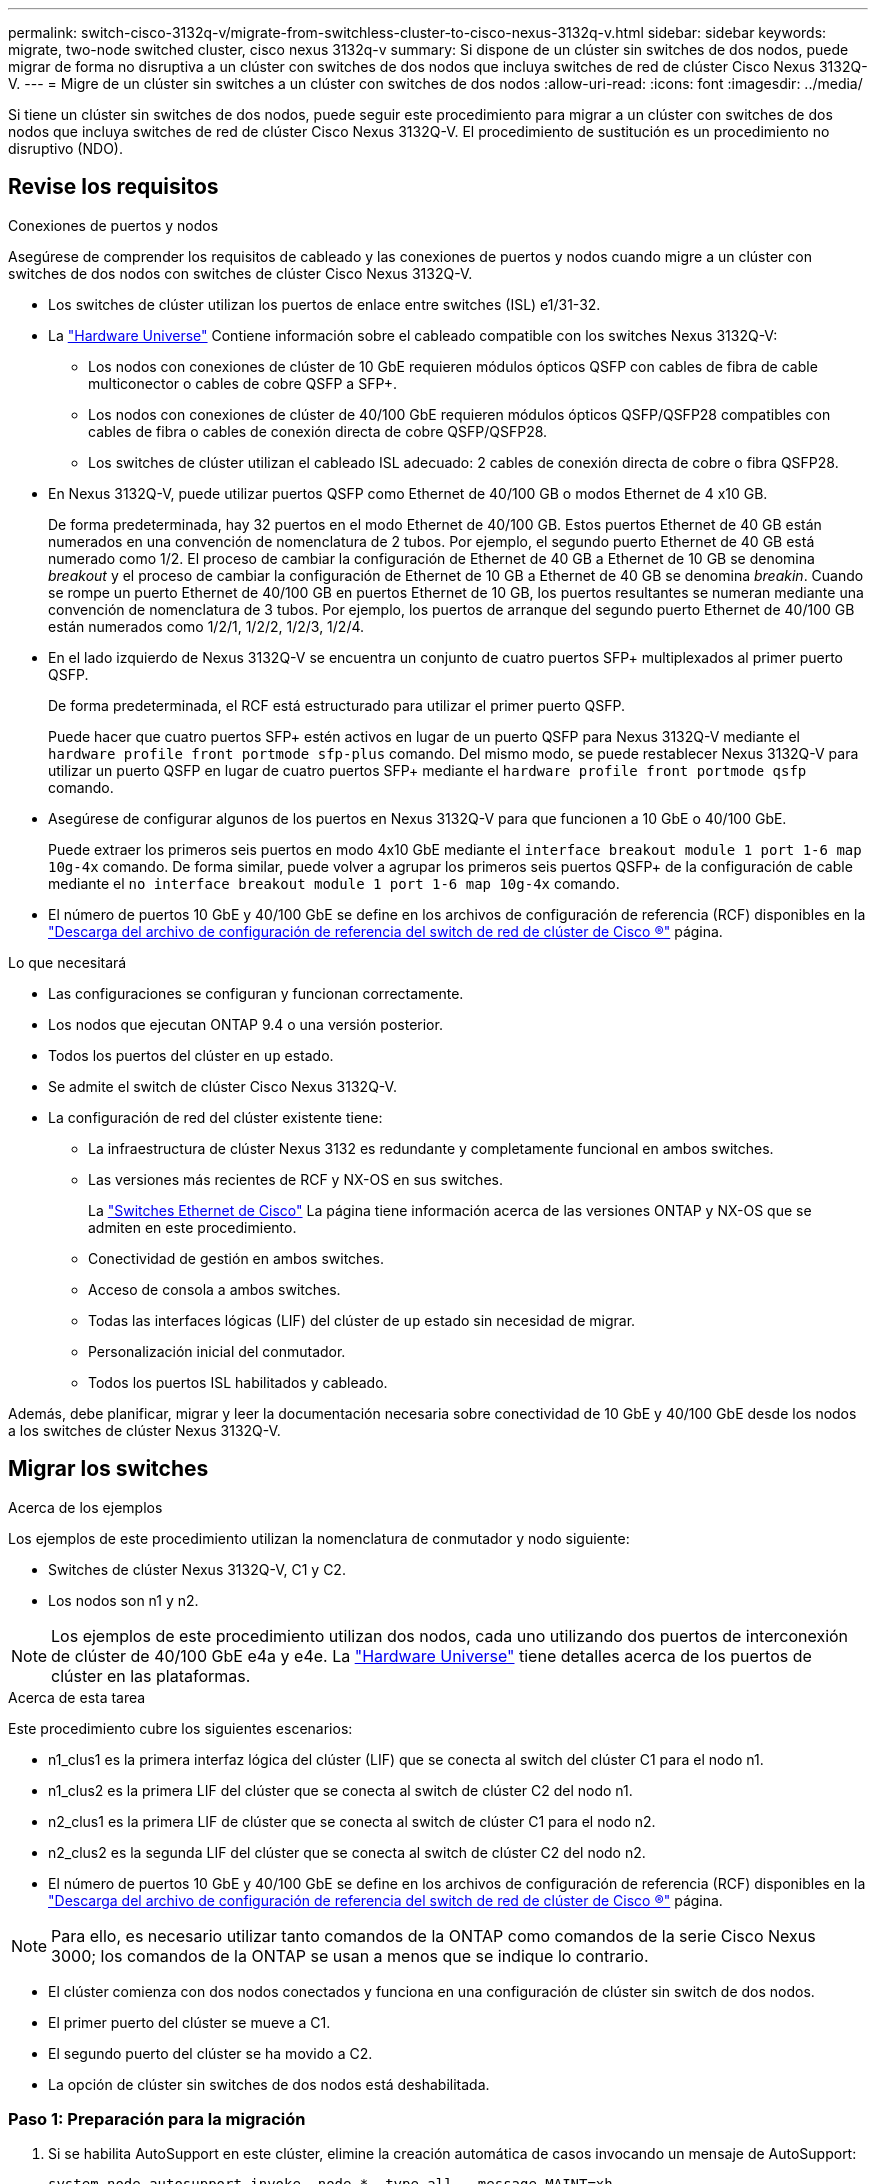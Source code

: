 ---
permalink: switch-cisco-3132q-v/migrate-from-switchless-cluster-to-cisco-nexus-3132q-v.html 
sidebar: sidebar 
keywords: migrate, two-node switched cluster, cisco nexus 3132q-v 
summary: Si dispone de un clúster sin switches de dos nodos, puede migrar de forma no disruptiva a un clúster con switches de dos nodos que incluya switches de red de clúster Cisco Nexus 3132Q-V. 
---
= Migre de un clúster sin switches a un clúster con switches de dos nodos
:allow-uri-read: 
:icons: font
:imagesdir: ../media/


[role="lead"]
Si tiene un clúster sin switches de dos nodos, puede seguir este procedimiento para migrar a un clúster con switches de dos nodos que incluya switches de red de clúster Cisco Nexus 3132Q-V. El procedimiento de sustitución es un procedimiento no disruptivo (NDO).



== Revise los requisitos

.Conexiones de puertos y nodos
Asegúrese de comprender los requisitos de cableado y las conexiones de puertos y nodos cuando migre a un clúster con switches de dos nodos con switches de clúster Cisco Nexus 3132Q-V.

* Los switches de clúster utilizan los puertos de enlace entre switches (ISL) e1/31-32.
* La link:https://hwu.netapp.com/["Hardware Universe"^] Contiene información sobre el cableado compatible con los switches Nexus 3132Q-V:
+
** Los nodos con conexiones de clúster de 10 GbE requieren módulos ópticos QSFP con cables de fibra de cable multiconector o cables de cobre QSFP a SFP+.
** Los nodos con conexiones de clúster de 40/100 GbE requieren módulos ópticos QSFP/QSFP28 compatibles con cables de fibra o cables de conexión directa de cobre QSFP/QSFP28.
** Los switches de clúster utilizan el cableado ISL adecuado: 2 cables de conexión directa de cobre o fibra QSFP28.


* En Nexus 3132Q-V, puede utilizar puertos QSFP como Ethernet de 40/100 GB o modos Ethernet de 4 x10 GB.
+
De forma predeterminada, hay 32 puertos en el modo Ethernet de 40/100 GB. Estos puertos Ethernet de 40 GB están numerados en una convención de nomenclatura de 2 tubos. Por ejemplo, el segundo puerto Ethernet de 40 GB está numerado como 1/2. El proceso de cambiar la configuración de Ethernet de 40 GB a Ethernet de 10 GB se denomina _breakout_ y el proceso de cambiar la configuración de Ethernet de 10 GB a Ethernet de 40 GB se denomina _breakin_. Cuando se rompe un puerto Ethernet de 40/100 GB en puertos Ethernet de 10 GB, los puertos resultantes se numeran mediante una convención de nomenclatura de 3 tubos. Por ejemplo, los puertos de arranque del segundo puerto Ethernet de 40/100 GB están numerados como 1/2/1, 1/2/2, 1/2/3, 1/2/4.

* En el lado izquierdo de Nexus 3132Q-V se encuentra un conjunto de cuatro puertos SFP+ multiplexados al primer puerto QSFP.
+
De forma predeterminada, el RCF está estructurado para utilizar el primer puerto QSFP.

+
Puede hacer que cuatro puertos SFP+ estén activos en lugar de un puerto QSFP para Nexus 3132Q-V mediante el `hardware profile front portmode sfp-plus` comando. Del mismo modo, se puede restablecer Nexus 3132Q-V para utilizar un puerto QSFP en lugar de cuatro puertos SFP+ mediante el `hardware profile front portmode qsfp` comando.

* Asegúrese de configurar algunos de los puertos en Nexus 3132Q-V para que funcionen a 10 GbE o 40/100 GbE.
+
Puede extraer los primeros seis puertos en modo 4x10 GbE mediante el `interface breakout module 1 port 1-6 map 10g-4x` comando. De forma similar, puede volver a agrupar los primeros seis puertos QSFP+ de la configuración de cable mediante el `no interface breakout module 1 port 1-6 map 10g-4x` comando.

* El número de puertos 10 GbE y 40/100 GbE se define en los archivos de configuración de referencia (RCF) disponibles en la https://mysupport.netapp.com/NOW/download/software/sanswitch/fcp/Cisco/netapp_cnmn/download.shtml["Descarga del archivo de configuración de referencia del switch de red de clúster de Cisco ®"^] página.


.Lo que necesitará
* Las configuraciones se configuran y funcionan correctamente.
* Los nodos que ejecutan ONTAP 9.4 o una versión posterior.
* Todos los puertos del clúster en `up` estado.
* Se admite el switch de clúster Cisco Nexus 3132Q-V.
* La configuración de red del clúster existente tiene:
+
** La infraestructura de clúster Nexus 3132 es redundante y completamente funcional en ambos switches.
** Las versiones más recientes de RCF y NX-OS en sus switches.
+
La link:http://mysupport.netapp.com/NOW/download/software/cm_switches/["Switches Ethernet de Cisco"^] La página tiene información acerca de las versiones ONTAP y NX-OS que se admiten en este procedimiento.

** Conectividad de gestión en ambos switches.
** Acceso de consola a ambos switches.
** Todas las interfaces lógicas (LIF) del clúster de `up` estado sin necesidad de migrar.
** Personalización inicial del conmutador.
** Todos los puertos ISL habilitados y cableado.




Además, debe planificar, migrar y leer la documentación necesaria sobre conectividad de 10 GbE y 40/100 GbE desde los nodos a los switches de clúster Nexus 3132Q-V.



== Migrar los switches

.Acerca de los ejemplos
Los ejemplos de este procedimiento utilizan la nomenclatura de conmutador y nodo siguiente:

* Switches de clúster Nexus 3132Q-V, C1 y C2.
* Los nodos son n1 y n2.


[NOTE]
====
Los ejemplos de este procedimiento utilizan dos nodos, cada uno utilizando dos puertos de interconexión de clúster de 40/100 GbE e4a y e4e. La link:https://hwu.netapp.com/["Hardware Universe"^] tiene detalles acerca de los puertos de clúster en las plataformas.

====
.Acerca de esta tarea
Este procedimiento cubre los siguientes escenarios:

* n1_clus1 es la primera interfaz lógica del clúster (LIF) que se conecta al switch del clúster C1 para el nodo n1.
* n1_clus2 es la primera LIF del clúster que se conecta al switch de clúster C2 del nodo n1.
* n2_clus1 es la primera LIF de clúster que se conecta al switch de clúster C1 para el nodo n2.
* n2_clus2 es la segunda LIF del clúster que se conecta al switch de clúster C2 del nodo n2.
* El número de puertos 10 GbE y 40/100 GbE se define en los archivos de configuración de referencia (RCF) disponibles en la https://mysupport.netapp.com/NOW/download/software/sanswitch/fcp/Cisco/netapp_cnmn/download.shtml["Descarga del archivo de configuración de referencia del switch de red de clúster de Cisco ®"^] página.


[NOTE]
====
Para ello, es necesario utilizar tanto comandos de la ONTAP como comandos de la serie Cisco Nexus 3000; los comandos de la ONTAP se usan a menos que se indique lo contrario.

====
* El clúster comienza con dos nodos conectados y funciona en una configuración de clúster sin switch de dos nodos.
* El primer puerto del clúster se mueve a C1.
* El segundo puerto del clúster se ha movido a C2.
* La opción de clúster sin switches de dos nodos está deshabilitada.




=== Paso 1: Preparación para la migración

. Si se habilita AutoSupport en este clúster, elimine la creación automática de casos invocando un mensaje de AutoSupport:
+
`system node autosupport invoke -node * -type all - message MAINT=xh`

+
_x_ es la duración de la ventana de mantenimiento en horas.

+
[NOTE]
====
El mensaje de AutoSupport notifica al soporte técnico de esta tarea de mantenimiento para que la creación automática de casos se suprima durante la ventana de mantenimiento.

====
. Determine el estado administrativo u operativo de cada interfaz de clúster:
+
.. Mostrar los atributos del puerto de red:
+
`network port show`

+
.Muestra el ejemplo
[%collapsible]
====
[listing]
----
cluster::*> network port show –role cluster
  (network port show)
Node: n1
                                                                       Ignore
                                                  Speed(Mbps) Health   Health
Port      IPspace      Broadcast Domain Link MTU  Admin/Oper  Status   Status
--------- ------------ ---------------- ---- ---- ----------- -------- ------
e4a       Cluster      Cluster          up   9000 auto/40000  -        -
e4e       Cluster      Cluster          up   9000 auto/40000  -        -

Node: n2
                                                                       Ignore
                                                  Speed(Mbps) Health   Health
Port      IPspace      Broadcast Domain Link MTU  Admin/Oper  Status   Status
--------- ------------ ---------------- ---- ---- ----------- -------- ------
e4a       Cluster      Cluster          up   9000 auto/40000  -        -
e4e       Cluster      Cluster          up   9000 auto/40000  -        -
4 entries were displayed.
----
====
.. Mostrar información acerca de las interfaces lógicas:
+
`network interface show`

+
.Muestra el ejemplo
[%collapsible]
====
[listing]
----
cluster::*> network interface show -role cluster
 (network interface show)
            Logical    Status     Network            Current       Current Is
Vserver     Interface  Admin/Oper Address/Mask       Node          Port    Home
----------- ---------- ---------- ------------------ ------------- ------- ----
Cluster
            n1_clus1   up/up      10.10.0.1/24       n1            e4a     true
            n1_clus2   up/up      10.10.0.2/24       n1            e4e     true
            n2_clus1   up/up      10.10.0.3/24       n2            e4a     true
            n2_clus2   up/up      10.10.0.4/24       n2            e4e     true
4 entries were displayed.
----
====


. Compruebe que los RCF e imagen adecuados están instalados en los nuevos conmutadores 3132Q-V según sea necesario para sus requisitos y realice las personalizaciones esenciales del sitio, como usuarios y contraseñas, direcciones de red, etc.
+
Debe preparar ambos switches en este momento. Si necesita actualizar el software RCF e Image, debe seguir estos pasos:

+
.. Vaya a la link:http://support.netapp.com/NOW/download/software/cm_switches/["Switches Ethernet de Cisco"^] En el sitio de soporte de NetApp.
.. Anote el conmutador y las versiones de software necesarias en la tabla de esa página.
.. Descargue la versión adecuada de RCF.
.. Haga clic en *CONTINUAR* en la página *Descripción*, acepte el contrato de licencia y, a continuación, siga las instrucciones de la página *Descargar* para descargar el RCF.
.. Descargue la versión adecuada del software Image.


. Haga clic en *CONTINUAR* en la página *Descripción*, acepte el contrato de licencia y, a continuación, siga las instrucciones de la página *Descargar* para descargar el RCF.




=== Paso 2: Mueva el primer puerto del clúster a C1

. En los switches Nexus 3132Q-V C1 y C2, deshabilite todos los puertos orientados al nodo C1 y C2, pero no deshabilite los puertos ISL.
+
.Muestra el ejemplo
[%collapsible]
====
En el ejemplo siguiente se muestran los puertos 1 a 30 desactivados en los switches del clúster de Nexus 3132Q-V C1 y C2 utilizando una configuración compatible con RCF `NX3132_RCF_v1.1_24p10g_26p40g.txt`:

[listing]
----
C1# copy running-config startup-config
[########################################] 100%
Copy complete.
C1# configure
C1(config)# int e1/1/1-4,e1/2/1-4,e1/3/1-4,e1/4/1-4,e1/5/1-4,e1/6/1-4,e1/7-30
C1(config-if-range)# shutdown
C1(config-if-range)# exit
C1(config)# exit

C2# copy running-config startup-config
[########################################] 100%
Copy complete.
C2# configure
C2(config)# int e1/1/1-4,e1/2/1-4,e1/3/1-4,e1/4/1-4,e1/5/1-4,e1/6/1-4,e1/7-30
C2(config-if-range)# shutdown
C2(config-if-range)# exit
C2(config)# exit
----
====
. Conecte los puertos 1/31 y 1/32 de C1 a los mismos puertos de C2 utilizando el cableado compatible.
. Compruebe que los puertos ISL están operativos en C1 y C2:
+
`show port-channel summary`

+
.Muestra el ejemplo
[%collapsible]
====
[listing]
----
C1# show port-channel summary
Flags: D - Down         P - Up in port-channel (members)
       I - Individual   H - Hot-standby (LACP only)
       s - Suspended    r - Module-removed
       S - Switched     R - Routed
       U - Up (port-channel)
       M - Not in use. Min-links not met
--------------------------------------------------------------------------------
Group Port-        Type   Protocol  Member Ports
      Channel
--------------------------------------------------------------------------------
1     Po1(SU)      Eth    LACP      Eth1/31(P)   Eth1/32(P)

C2# show port-channel summary
Flags: D - Down         P - Up in port-channel (members)
       I - Individual   H - Hot-standby (LACP only)
       s - Suspended    r - Module-removed
       S - Switched     R - Routed
       U - Up (port-channel)
       M - Not in use. Min-links not met
--------------------------------------------------------------------------------
Group Port-        Type   Protocol  Member Ports
      Channel
--------------------------------------------------------------------------------
1     Po1(SU)      Eth    LACP      Eth1/31(P)   Eth1/32(P)
----
====
. Mostrar la lista de dispositivos vecinos en el conmutador:
+
`show cdp neighbors`

+
.Muestra el ejemplo
[%collapsible]
====
[listing]
----
C1# show cdp neighbors
Capability Codes: R - Router, T - Trans-Bridge, B - Source-Route-Bridge
                  S - Switch, H - Host, I - IGMP, r - Repeater,
                  V - VoIP-Phone, D - Remotely-Managed-Device,
                  s - Supports-STP-Dispute

Device-ID          Local Intrfce  Hldtme Capability  Platform      Port ID
C2                 Eth1/31        174    R S I s     N3K-C3132Q-V  Eth1/31
C2                 Eth1/32        174    R S I s     N3K-C3132Q-V  Eth1/32

Total entries displayed: 2

C2# show cdp neighbors
Capability Codes: R - Router, T - Trans-Bridge, B - Source-Route-Bridge
                  S - Switch, H - Host, I - IGMP, r - Repeater,
                  V - VoIP-Phone, D - Remotely-Managed-Device,
                  s - Supports-STP-Dispute

Device-ID          Local Intrfce  Hldtme Capability  Platform      Port ID
C1                 Eth1/31        178    R S I s     N3K-C3132Q-V  Eth1/31
C1                 Eth1/32        178    R S I s     N3K-C3132Q-V  Eth1/32

Total entries displayed: 2
----
====
. Muestre la conectividad de puerto del clúster en cada nodo:
+
`network device-discovery show`

+
.Muestra el ejemplo
[%collapsible]
====
En el siguiente ejemplo se muestra una configuración de clúster sin switch de dos nodos.

[listing]
----
cluster::*> network device-discovery show
            Local  Discovered
Node        Port   Device              Interface        Platform
----------- ------ ------------------- ---------------- ----------------
n1         /cdp
            e4a    n2                  e4a              FAS9000
            e4e    n2                  e4e              FAS9000
n2         /cdp
            e4a    n1                  e4a              FAS9000
            e4e    n1                  e4e              FAS9000
----
====
. Migre la interfaz clus1 al puerto físico que aloja la clus2:
+
`network interface migrate`

+
Ejecute este comando desde cada nodo local.

+
.Muestra el ejemplo
[%collapsible]
====
[listing]
----
cluster::*> network interface migrate -vserver Cluster -lif n1_clus1 -source-node n1
–destination-node n1 -destination-port e4e
cluster::*> network interface migrate -vserver Cluster -lif n2_clus1 -source-node n2
–destination-node n2 -destination-port e4e
----
====
. Compruebe la migración de las interfaces del clúster:
+
`network interface show`

+
.Muestra el ejemplo
[%collapsible]
====
[listing]
----

cluster::*> network interface show -role cluster
 (network interface show)
            Logical    Status     Network            Current       Current Is
Vserver     Interface  Admin/Oper Address/Mask       Node          Port    Home
----------- ---------- ---------- ------------------ ------------- ------- ----
Cluster
            n1_clus1   up/up      10.10.0.1/24       n1            e4e     false
            n1_clus2   up/up      10.10.0.2/24       n1            e4e     true
            n2_clus1   up/up      10.10.0.3/24       n2            e4e     false
            n2_clus2   up/up      10.10.0.4/24       n2            e4e     true
4 entries were displayed.
----
====
. Apague los puertos de clúster clus1 LIF en ambos nodos:
+
`network port modify`

+
[listing]
----
cluster::*> network port modify -node n1 -port e4a -up-admin false
cluster::*> network port modify -node n2 -port e4a -up-admin false
----
. Hacer ping a las interfaces remotas del clúster y realizar una comprobación del servidor RPC:
+
`cluster ping-cluster`

+
.Muestra el ejemplo
[%collapsible]
====
[listing]
----
cluster::*> cluster ping-cluster -node n1
Host is n1
Getting addresses from network interface table...
Cluster n1_clus1 n1		e4a	10.10.0.1
Cluster n1_clus2 n1		e4e	10.10.0.2
Cluster n2_clus1 n2		e4a	10.10.0.3
Cluster n2_clus2 n2		e4e	10.10.0.4

Local = 10.10.0.1 10.10.0.2
Remote = 10.10.0.3 10.10.0.4
Cluster Vserver Id = 4294967293
Ping status:
....
Basic connectivity succeeds on 4 path(s)
Basic connectivity fails on 0 path(s)
................
Detected 1500 byte MTU on 32 path(s):
    Local 10.10.0.1 to Remote 10.10.0.3
    Local 10.10.0.1 to Remote 10.10.0.4
    Local 10.10.0.2 to Remote 10.10.0.3
    Local 10.10.0.2 to Remote 10.10.0.4
Larger than PMTU communication succeeds on 4 path(s)
RPC status:
1 paths up, 0 paths down (tcp check)
1 paths up, 0 paths down (ucp check)
----
====
. Desconecte el cable del e4a del nodo n1.
+
Puede consultar la configuración en ejecución y conectar el primer puerto de 40 GbE en el conmutador C1 (puerto 1/7 en este ejemplo) a e4a en n1 usando el cableado compatible en Nexus 3132Q-V.

+

NOTE: Al volver a conectar cualquier cable a un nuevo switch de clúster de Cisco, los cables utilizados deben ser de fibra o de cableado compatible con Cisco.

. Desconecte el cable del e4a del nodo n2.
+
Puede consultar la configuración en ejecución y conectar e4a al siguiente puerto 40 GbE disponible en C1, puerto 1/8, utilizando el cableado compatible.

. Habilite todos los puertos orientados al nodo en C1.
+
.Muestra el ejemplo
[%collapsible]
====
En el ejemplo siguiente se muestran los puertos 1 a 30 activados en los switches de clúster C1 y C2 de Nexus 3132Q-V. mediante la configuración admitida en RCF `NX3132_RCF_v1.1_24p10g_26p40g.txt`:

[listing]
----
C1# configure
C1(config)# int e1/1/1-4,e1/2/1-4,e1/3/1-4,e1/4/1-4,e1/5/1-4,e1/6/1-4,e1/7-30
C1(config-if-range)# no shutdown
C1(config-if-range)# exit
C1(config)# exit
----
====
. Active el primer puerto del clúster, e4a, en cada nodo:
+
`network port modify`

+
.Muestra el ejemplo
[%collapsible]
====
[listing]
----
cluster::*> network port modify -node n1 -port e4a -up-admin true
cluster::*> network port modify -node n2 -port e4a -up-admin true
----
====
. Compruebe que los clústeres estén en ambos nodos:
+
`network port show`

+
.Muestra el ejemplo
[%collapsible]
====
[listing]
----
cluster::*> network port show –role cluster
  (network port show)
Node: n1
                                                                       Ignore
                                                  Speed(Mbps) Health   Health
Port      IPspace      Broadcast Domain Link MTU  Admin/Oper  Status   Status
--------- ------------ ---------------- ---- ---- ----------- -------- ------
e4a       Cluster      Cluster          up   9000 auto/40000  -        -
e4e       Cluster      Cluster          up   9000 auto/40000  -        -

Node: n2
                                                                       Ignore
                                                  Speed(Mbps) Health   Health
Port      IPspace      Broadcast Domain Link MTU  Admin/Oper  Status   Status
--------- ------------ ---------------- ---- ---- ----------- -------- ------
e4a       Cluster      Cluster          up   9000 auto/40000  -        -
e4e       Cluster      Cluster          up   9000 auto/40000  -        -
4 entries were displayed.
----
====
. Para cada nodo, revierte todos los LIF de interconexión de clúster migrados:
+
`network interface revert`

+
.Muestra el ejemplo
[%collapsible]
====
En el ejemplo siguiente se muestran los LIF migrados que se han revertido a sus puertos principales.

[listing]
----
cluster::*> network interface revert -vserver Cluster -lif n1_clus1
cluster::*> network interface revert -vserver Cluster -lif n2_clus1
----
====
. Verifique que todos los puertos de interconexión de clúster ahora se reviertan a sus puertos raíz:
+
`network interface show`

+
La `Is Home` la columna debe mostrar un valor de `true` para todos los puertos enumerados en la `Current Port` columna. Si el valor mostrado es `false`, el puerto no se ha revertido.

+
.Muestra el ejemplo
[%collapsible]
====
[listing]
----
cluster::*> network interface show -role cluster
 (network interface show)
            Logical    Status     Network            Current       Current Is
Vserver     Interface  Admin/Oper Address/Mask       Node          Port    Home
----------- ---------- ---------- ------------------ ------------- ------- ----
Cluster
            n1_clus1   up/up      10.10.0.1/24       n1            e4a     true
            n1_clus2   up/up      10.10.0.2/24       n1            e4e     true
            n2_clus1   up/up      10.10.0.3/24       n2            e4a     true
            n2_clus2   up/up      10.10.0.4/24       n2            e4e     true
4 entries were displayed.
----
====




=== Paso 3: Mueva el segundo puerto de clúster a C2

. Muestre la conectividad de puerto del clúster en cada nodo:
+
`network device-discovery show`

+
.Muestra el ejemplo
[%collapsible]
====
[listing]
----
cluster::*> network device-discovery show
            Local  Discovered
Node        Port   Device              Interface        Platform
----------- ------ ------------------- ---------------- ----------------
n1         /cdp
            e4a    C1                  Ethernet1/7      N3K-C3132Q-V
            e4e    n2                  e4e              FAS9000
n2         /cdp
            e4a    C1                  Ethernet1/8      N3K-C3132Q-V
            e4e    n1                  e4e              FAS9000
----
====
. En la consola de cada nodo, migre clus2 al puerto e4a:
+
`network interface migrate`

+
.Muestra el ejemplo
[%collapsible]
====
[listing]
----
cluster::*> network interface migrate -vserver Cluster -lif n1_clus2 -source-node n1
–destination-node n1 -destination-port e4a
cluster::*> network interface migrate -vserver Cluster -lif n2_clus2 -source-node n2
–destination-node n2 -destination-port e4a
----
====
. Apague los puertos de clúster clus2 LIF en ambos nodos:
+
`network port modify`

+
En el ejemplo siguiente se muestran los puertos especificados que se están apagando en ambos nodos:

+
[listing]
----
	cluster::*> network port modify -node n1 -port e4e -up-admin false
	cluster::*> network port modify -node n2 -port e4e -up-admin false
----
. Compruebe el estado de LIF del clúster:
+
`network interface show`

+
.Muestra el ejemplo
[%collapsible]
====
[listing]
----
cluster::*> network interface show -role cluster
 (network interface show)
            Logical    Status     Network            Current       Current Is
Vserver     Interface  Admin/Oper Address/Mask       Node          Port    Home
----------- ---------- ---------- ------------------ ------------- ------- ----
Cluster
            n1_clus1   up/up      10.10.0.1/24       n1            e4a     true
            n1_clus2   up/up      10.10.0.2/24       n1            e4a     false
            n2_clus1   up/up      10.10.0.3/24       n2            e4a     true
            n2_clus2   up/up      10.10.0.4/24       n2            e4a     false
4 entries were displayed.
----
====
. Desconecte el cable del e4e en el nodo n1.
+
Puede consultar la configuración en ejecución y conectar el primer puerto de 40 GbE en el conmutador C2 (puerto 1/7 en este ejemplo) a e4e en la n1 usando el cableado compatible en la Nexus 3132Q-V.

. Desconecte el cable del e4e en el nodo n2.
+
Puede consultar la configuración en ejecución y conectar e4e al siguiente puerto 40 GbE disponible en C2, puerto 1/8, utilizando el cableado compatible.

. Habilite todos los puertos orientados al nodo en C2.
+
.Muestra el ejemplo
[%collapsible]
====
En el ejemplo siguiente se muestran los puertos 1 a 30 activados en los switches de clúster C1 y C2 de Nexus 3132Q-V. mediante una configuración compatible con RCF `NX3132_RCF_v1.1_24p10g_26p40g.txt`:

[listing]
----
C2# configure
C2(config)# int e1/1/1-4,e1/2/1-4,e1/3/1-4,e1/4/1-4,e1/5/1-4,e1/6/1-4,e1/7-30
C2(config-if-range)# no shutdown
C2(config-if-range)# exit
C2(config)# exit
----
====
. Active el segundo puerto del clúster, e4e, en cada nodo:
+
`network port modify`

+
En el siguiente ejemplo, se muestran los puertos especificados que se están subiendo:

+
[listing]
----
	cluster::*> network port modify -node n1 -port e4e -up-admin true
	cluster::*> network port modify -node n2 -port e4e -up-admin true
----
. Para cada nodo, revierte todos los LIF de interconexión de clúster migrados:
+
`network interface revert`

+
En el ejemplo siguiente se muestran los LIF migrados que se han revertido a sus puertos principales.

+
[listing]
----
	cluster::*> network interface revert -vserver Cluster -lif n1_clus2
	cluster::*> network interface revert -vserver Cluster -lif n2_clus2
----
. Verifique que todos los puertos de interconexión de clúster ahora se reviertan a sus puertos raíz:
+
`network interface show`

+
La `Is Home` la columna debe mostrar un valor de `true` para todos los puertos enumerados en la `Current Port` columna. Si el valor mostrado es `false`, el puerto no se ha revertido.

+
.Muestra el ejemplo
[%collapsible]
====
[listing]
----
cluster::*> network interface show -role cluster
 (network interface show)
            Logical    Status     Network            Current       Current Is
Vserver     Interface  Admin/Oper Address/Mask       Node          Port    Home
----------- ---------- ---------- ------------------ ------------- ------- ----
Cluster
            n1_clus1   up/up      10.10.0.1/24       n1            e4a     true
            n1_clus2   up/up      10.10.0.2/24       n1            e4e     true
            n2_clus1   up/up      10.10.0.3/24       n2            e4a     true
            n2_clus2   up/up      10.10.0.4/24       n2            e4e     true
4 entries were displayed.
----
====
. Compruebe que todos los puertos de interconexión del clúster se encuentren en la `up` estado.
+
`network port show –role cluster`

+
.Muestra el ejemplo
[%collapsible]
====
[listing]
----
cluster::*> network port show –role cluster
  (network port show)
Node: n1
                                                                       Ignore
                                                  Speed(Mbps) Health   Health
Port      IPspace      Broadcast Domain Link MTU  Admin/Oper  Status   Status
--------- ------------ ---------------- ---- ---- ----------- -------- ------
e4a       Cluster      Cluster          up   9000 auto/40000  -        -
e4e       Cluster      Cluster          up   9000 auto/40000  -        -

Node: n2
                                                                       Ignore
                                                  Speed(Mbps) Health   Health
Port      IPspace      Broadcast Domain Link MTU  Admin/Oper  Status   Status
--------- ------------ ---------------- ---- ---- ----------- -------- ------
e4a       Cluster      Cluster          up   9000 auto/40000  -        -
e4e       Cluster      Cluster          up   9000 auto/40000  -        -
4 entries were displayed.
----
====




=== Paso 4: Deshabilite la opción de clúster sin switch de dos nodos

. Muestre los números de puertos del switch del clúster a los que está conectado cada puerto del clúster en cada nodo:
+
`network device-discovery show`

+
.Muestra el ejemplo
[%collapsible]
====
[listing]
----
	cluster::*> network device-discovery show
            Local  Discovered
Node        Port   Device              Interface        Platform
----------- ------ ------------------- ---------------- ----------------
n1         /cdp
            e4a    C1                  Ethernet1/7      N3K-C3132Q-V
            e4e    C2                  Ethernet1/7      N3K-C3132Q-V
n2         /cdp
            e4a    C1                  Ethernet1/8      N3K-C3132Q-V
            e4e    C2                  Ethernet1/8      N3K-C3132Q-V
----
====
. Mostrar switches de clúster detectados y supervisados:
+
`system cluster-switch show`

+
.Muestra el ejemplo
[%collapsible]
====
[listing]
----
cluster::*> system cluster-switch show

Switch                      Type               Address          Model
--------------------------- ------------------ ---------------- ---------------
C1                         cluster-network     10.10.1.101      NX3132V
     Serial Number: FOX000001
      Is Monitored: true
            Reason:
  Software Version: Cisco Nexus Operating System (NX-OS) Software, Version
                    7.0(3)I4(1)
    Version Source: CDP

C2                          cluster-network     10.10.1.102      NX3132V
     Serial Number: FOX000002
      Is Monitored: true
            Reason:
  Software Version: Cisco Nexus Operating System (NX-OS) Software, Version
                    7.0(3)I4(1)
    Version Source: CDP

2 entries were displayed.
----
====
. Deshabilite los ajustes de configuración de dos nodos sin switch en cualquier nodo:
+
`network options switchless-cluster`

+
[listing]
----
network options switchless-cluster modify -enabled false
----
. Compruebe que el `switchless-cluster` la opción se ha desactivado.
+
[listing]
----
network options switchless-cluster show
----




=== Paso 5: Verificar la configuración

. Hacer ping a las interfaces remotas del clúster y realizar una comprobación del servidor RPC:
+
`cluster ping-cluster`

+
.Muestra el ejemplo
[%collapsible]
====
[listing]
----
cluster::*> cluster ping-cluster -node n1
Host is n1
Getting addresses from network interface table...
Cluster n1_clus1 n1		e4a	10.10.0.1
Cluster n1_clus2 n1		e4e	10.10.0.2
Cluster n2_clus1 n2		e4a	10.10.0.3
Cluster n2_clus2 n2		e4e	10.10.0.4

Local = 10.10.0.1 10.10.0.2
Remote = 10.10.0.3 10.10.0.4
Cluster Vserver Id = 4294967293
Ping status:
....
Basic connectivity succeeds on 4 path(s)
Basic connectivity fails on 0 path(s)
................
Detected 1500 byte MTU on 32 path(s):
    Local 10.10.0.1 to Remote 10.10.0.3
    Local 10.10.0.1 to Remote 10.10.0.4
    Local 10.10.0.2 to Remote 10.10.0.3
    Local 10.10.0.2 to Remote 10.10.0.4
Larger than PMTU communication succeeds on 4 path(s)
RPC status:
1 paths up, 0 paths down (tcp check)
1 paths up, 0 paths down (ucp check)
----
====
. Si ha suprimido la creación automática de casos, vuelva a habilitarla invocando un mensaje de AutoSupport:
+
`system node autosupport invoke -node * -type all -message MAINT=END`



.El futuro
link:../switch-cshm/config-overview.html["Configure la supervisión de estado del switch"]
